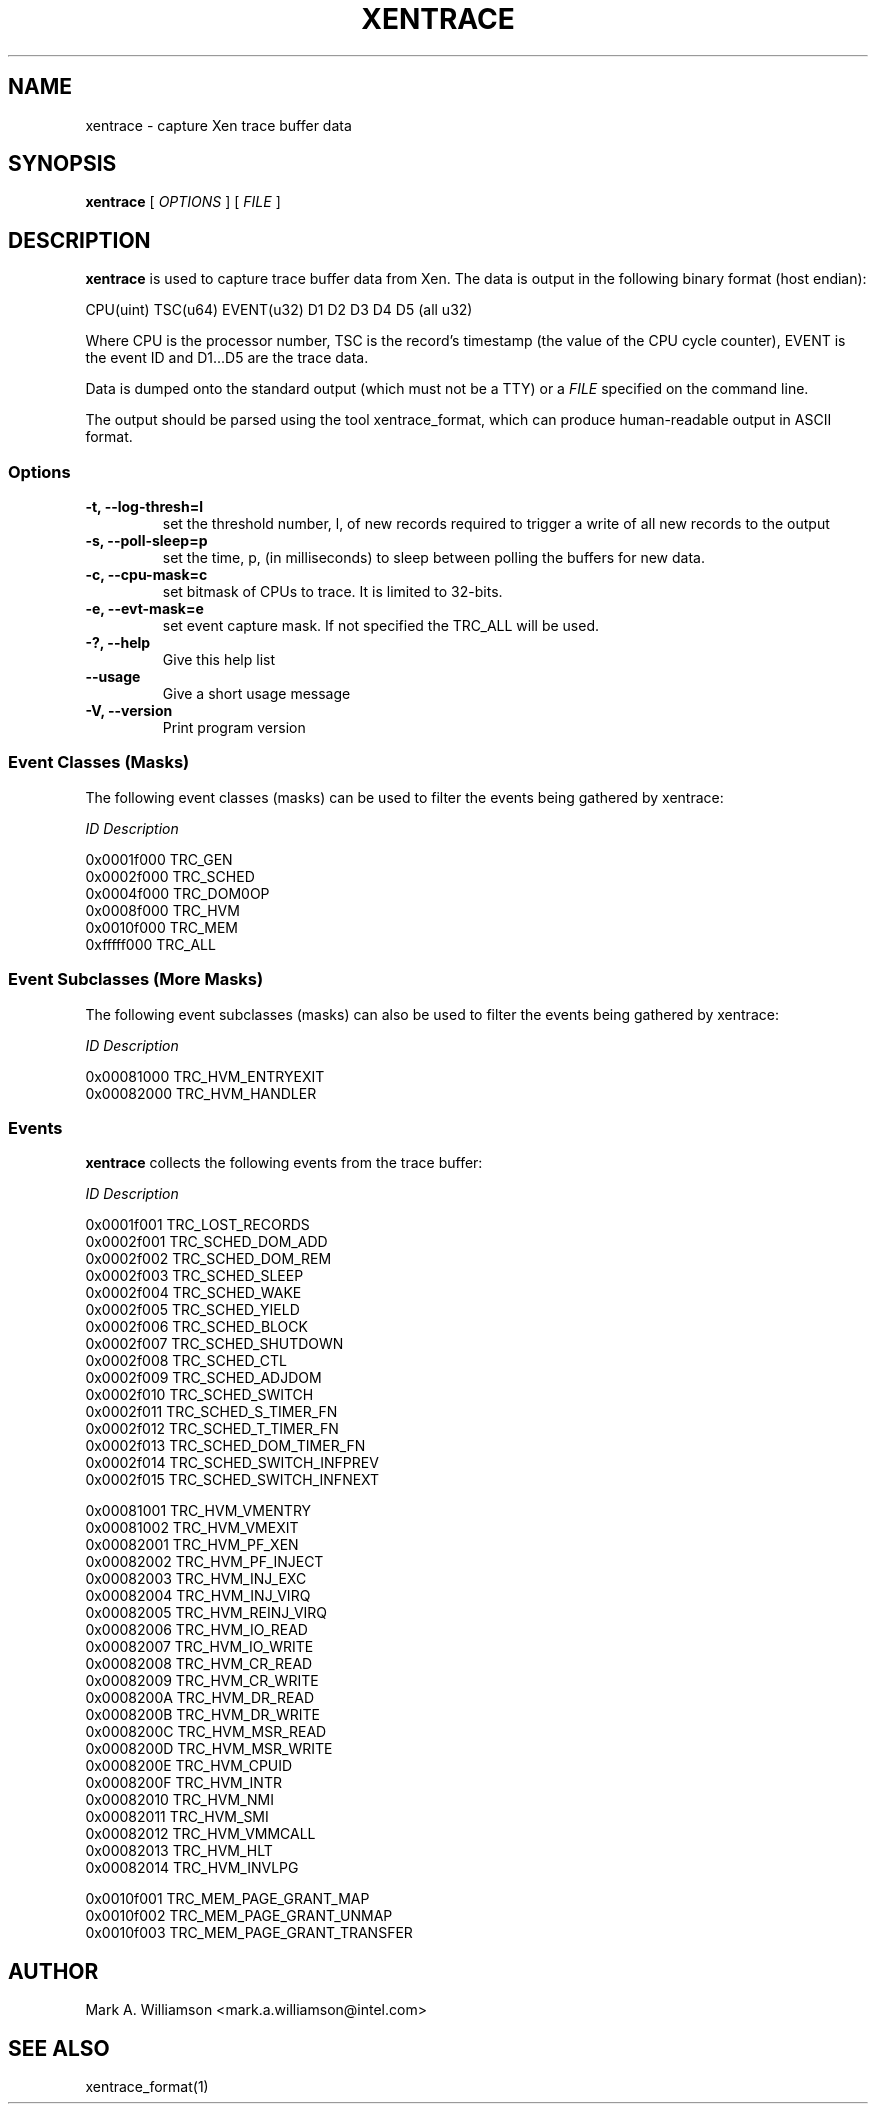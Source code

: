 .TH XENTRACE 8 "22 February 2007" "Xen domain 0 utils"
.SH NAME
xentrace \- capture Xen trace buffer data
.SH SYNOPSIS
.B xentrace
[
.I OPTIONS
] [
.I FILE
]
.SH DESCRIPTION
.B xentrace
is used to capture trace buffer data from Xen.  The data is
output in the following binary format (host endian):
.PP
    CPU(uint) TSC(u64) EVENT(u32) D1 D2 D3 D4 D5 (all u32)
.PP
Where CPU is the processor number, TSC is the record's timestamp
(the value of the CPU cycle counter), EVENT is the event ID and
D1...D5 are the trace data.

Data is dumped onto the standard output (which must not be a TTY) or a
\fIFILE\fP specified on the command line.

The output should be parsed using the tool xentrace_format, which can
produce human-readable output in ASCII format.


.SS Options
.TP
.B -t, --log-thresh=l
set the threshold number, l, of new records required to trigger a write of
all new records to the output
.TP
.B -s, --poll-sleep=p
set the time, p, (in milliseconds) to sleep between polling the buffers
for new data.
.TP
.B -c, --cpu-mask=c
set bitmask of CPUs to trace. It is limited to 32-bits.
.TP
.B -e, --evt-mask=e
set event capture mask. If not specified the TRC_ALL will be used.
.TP
.B -?, --help
Give this help list
.TP
.B --usage
Give a short usage message
.TP
.B -V, --version
Print program version

.SS Event Classes (Masks)
The following event classes (masks) can be used to filter the events being
gathered by xentrace:
.PP
        \fIID\fP                  \fIDescription\fP
.PP
        0x0001f000          TRC_GEN
        0x0002f000          TRC_SCHED
        0x0004f000          TRC_DOM0OP
        0x0008f000          TRC_HVM
        0x0010f000          TRC_MEM
        0xfffff000          TRC_ALL


.SS Event Subclasses (More Masks)
The following event subclasses (masks) can also be used to filter the events being
gathered by xentrace:
.PP
        \fIID\fP                  \fIDescription\fP
.PP
        0x00081000          TRC_HVM_ENTRYEXIT
        0x00082000          TRC_HVM_HANDLER


.SS Events
.B xentrace
collects the following events from the trace buffer:
.PP
        \fIID\fP                \fIDescription\fP
.PP
        0x0001f001         TRC_LOST_RECORDS
        0x0002f001         TRC_SCHED_DOM_ADD
        0x0002f002         TRC_SCHED_DOM_REM
        0x0002f003         TRC_SCHED_SLEEP
        0x0002f004         TRC_SCHED_WAKE
        0x0002f005         TRC_SCHED_YIELD
        0x0002f006         TRC_SCHED_BLOCK
        0x0002f007         TRC_SCHED_SHUTDOWN
        0x0002f008         TRC_SCHED_CTL
        0x0002f009         TRC_SCHED_ADJDOM
        0x0002f010         TRC_SCHED_SWITCH
        0x0002f011         TRC_SCHED_S_TIMER_FN
        0x0002f012         TRC_SCHED_T_TIMER_FN
        0x0002f013         TRC_SCHED_DOM_TIMER_FN
        0x0002f014         TRC_SCHED_SWITCH_INFPREV
        0x0002f015         TRC_SCHED_SWITCH_INFNEXT

        0x00081001         TRC_HVM_VMENTRY
        0x00081002         TRC_HVM_VMEXIT
        0x00082001         TRC_HVM_PF_XEN
        0x00082002         TRC_HVM_PF_INJECT
        0x00082003         TRC_HVM_INJ_EXC
        0x00082004         TRC_HVM_INJ_VIRQ
        0x00082005         TRC_HVM_REINJ_VIRQ
        0x00082006         TRC_HVM_IO_READ
        0x00082007         TRC_HVM_IO_WRITE
        0x00082008         TRC_HVM_CR_READ
        0x00082009         TRC_HVM_CR_WRITE
        0x0008200A         TRC_HVM_DR_READ
        0x0008200B         TRC_HVM_DR_WRITE
        0x0008200C         TRC_HVM_MSR_READ
        0x0008200D         TRC_HVM_MSR_WRITE
        0x0008200E         TRC_HVM_CPUID
        0x0008200F         TRC_HVM_INTR
        0x00082010         TRC_HVM_NMI 
        0x00082011         TRC_HVM_SMI 
        0x00082012         TRC_HVM_VMMCALL
        0x00082013         TRC_HVM_HLT
        0x00082014         TRC_HVM_INVLPG

        0x0010f001         TRC_MEM_PAGE_GRANT_MAP
        0x0010f002         TRC_MEM_PAGE_GRANT_UNMAP
        0x0010f003         TRC_MEM_PAGE_GRANT_TRANSFER

.PP

.SH AUTHOR
Mark A. Williamson <mark.a.williamson@intel.com>

.SH "SEE ALSO"
xentrace_format(1)
